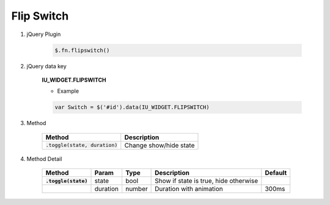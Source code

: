 Flip Switch
------------------

#. jQuery Plugin

    .. code-block:: javascript

        $.fn.flipswitch()

#. jQuery data key

    **IU_WIDGET.FLIPSWITCH**

    * Example

    .. code-block:: javascript

        var Switch = $('#id').data(IU_WIDGET.FLIPSWITCH)

#. Method

    .. list-table::
        :header-rows: 1

        * - Method
          - Description
        * - :code:`.toggle(state, duration)`
          - Change show/hide state

#. Method Detail

    .. list-table::
        :header-rows: 1
        :stub-columns: 1

        * - Method
          - Param
          - Type
          - Description
          - Default
        * - :code:`.toggle(state)`
          - state
          - bool
          - Show if state is true, hide otherwise
          -
        * -
          - duration
          - number
          - Duration with animation
          - 300ms
